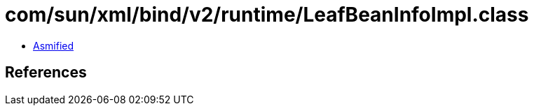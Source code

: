 = com/sun/xml/bind/v2/runtime/LeafBeanInfoImpl.class

 - link:LeafBeanInfoImpl-asmified.java[Asmified]

== References

